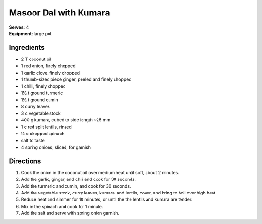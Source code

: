 Masoor Dal with Kumara
=======================
| **Serves**: 4
| **Equipment**: large pot


Ingredients
------------
- 2 T coconut oil
- 1 red onion, finely chopped
- 1 garlic clove, finely chopped
- 1 thumb-sized piece ginger, peeled and finely chopped
- 1 chilli, finely chopped
- 1½ t ground turmeric
- 1½ t ground cumin
- 8 curry leaves
- 3 c vegetable stock
- 400 g kumara, cubed to side length ~25 mm
- 1 c red split lentils, rinsed
- ½ c chopped spinach
- salt to taste
- 4 spring onions, sliced, for garnish


Directions
-----------
#. Cook the onion in the coconut oil over medium heat until soft, about 2 minutes.
#. Add the garlic, ginger, and chili and cook for 30 seconds.
#. Add the turmeric and cumin, and cook for 30 seconds.
#. Add the vegetable stock, curry leaves, kumara, and lentils, cover, and bring to boil over high heat.
#. Reduce heat and simmer for 10 minutes, or until the the lentils and kumara are tender.
#. Mix in the spinach and cook for 1 minute.
#. Add the salt and serve with spring onion garnish.
